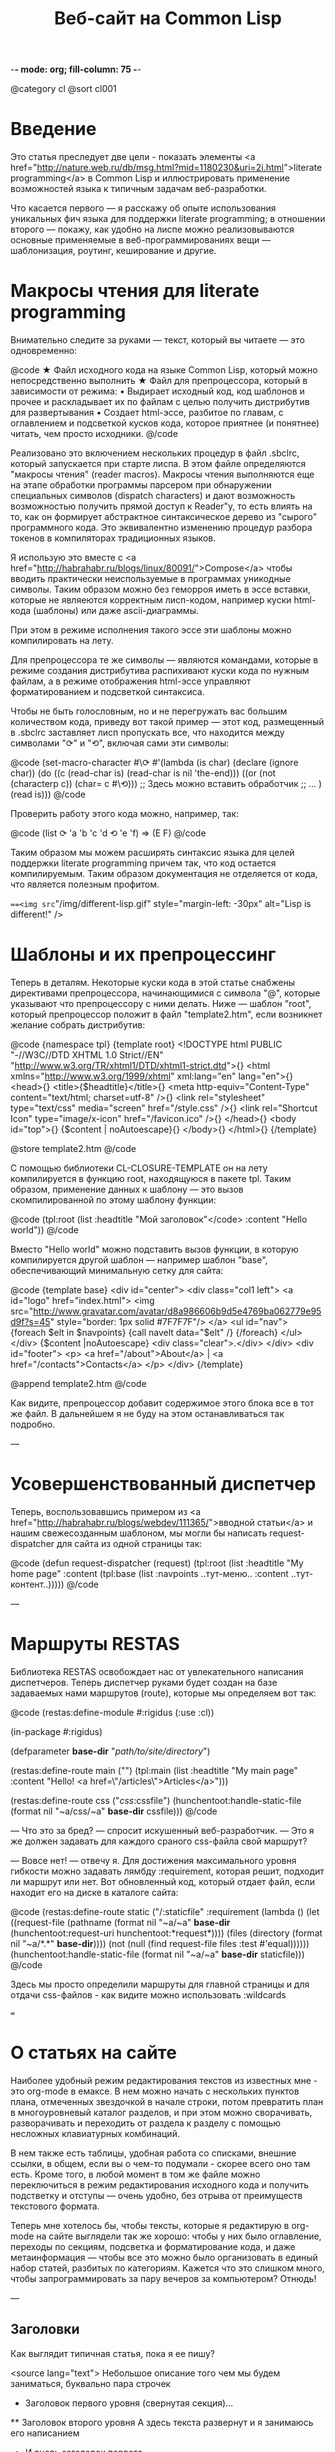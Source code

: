 -*- mode: org; fill-column: 75 -*-
#+TITLE: Веб-сайт на Common Lisp
@category cl
@sort cl001

* Введение

 Это статья преследует две цели - показать элементы <a
 href="http://nature.web.ru/db/msg.html?mid=1180230&uri=2i.html">literate
 programming</a> в Common Lisp и иллюстрировать применение возможностей
 языка к типичным задачам веб-разработки.

 Что касается первого — я расскажу об опыте использования уникальных фич
 языка для поддержки literate programming; в отношении второго — покажу,
 как удобно на лиспе можно реализовываются основные применяемые в
 веб-программированиях вещи — шаблонизация, роутинг, кеширование и другие.

* Макросы чтения для literate programming

 Внимательно следите за руками — текст, который вы читаете — это одновременно:

@code
★ Файл исходного кода на языке Common Lisp, который можно непосредственно
  выполнить
★ Файл для препроцессора, который в зависимости от режима:
  • Выдирает исходный код, код шаблонов и прочее и раскладывает их по
    файлам с целью получить дистрибутив для развертывания
  • Создает html-эссе, разбитое по главам, с оглавлением и подсветкой
    кусков кода, которое приятнее (и понятнее) читать, чем просто
    исходники.
@/code

 Реализовано это включением нескольких процедур в файл .sbclrc, который
 запускается при старте лиспа. В этом файле определяются "макросы чтения"
 (reader macros). Макросы чтения выполняются еще на этапе обработки
 программы парсером при обнаружении специальных символов (dispatch
 characters) и дают возможность возможностью получить прямой доступ к
 Reader"у, то есть влиять на то, как он формирует абстрактное
 синтаксическое дерево из "сырого" программного кода. Это эквивалентно
 изменению процедур разбора токенов в компиляторах традиционных языков.

 Я использую это вместе с <a
 href="http://habrahabr.ru/blogs/linux/80091/">Compose</a> чтобы вводить
 практически неиспользуемые в программах уникодные символы. Таким образом
 можно без геморроя иметь в эссе вставки, которые не являеются корректным
 лисп-кодом, например куски html-кода (шаблоны) или даже ascii-диаграммы.

 При этом в режиме исполнения такого эссе эти шаблоны можно компилировать
 на лету.

 Для препроцессора те же символы — являются командами, которые в режиме
 создания дистрибутива распихивают куски кода по нужным файлам, а в режиме
 отображения html-эссе управляют форматированием и подсветкой синтаксиса.

 Чтобы не быть голословным, но и не перегружать вас большим количеством
 кода, приведу вот такой пример — этот код, размещенный в .sbclrc
 заставляет лисп пропускать все, что находится между символами "⟳" и "⟲",
 включая сами эти символы:

@code
(set-macro-character #\⟳ #'(lambda (is char)
                             (declare (ignore char))
                             (do ((c (read-char is) (read-char is nil 'the-end)))
                                 ((or (not (characterp c))
                                      (char= c #\⟲)))
                               ;; Здесь можно вставить обработчик
                               ;; ...
                               )
                             (read is)))
@/code

 Проверить работу этого кода можно, например, так:

@code
(list ⟳ 'a 'b
      'c 'd ⟲ 'e 'f) => (E F)
@/code

 Таким образом мы можем расширять синтаксис языка для целей
 поддержки literate programming причем так, что код остается
 компилируемым. Таким образом документация не отделяется от кода, что
 является полезным профитом.

 ===<img src="/img/different-lisp.gif" style="margin-left: -30px" alt="Lisp is different!" />

* Шаблоны и их препроцессинг

 Теперь в деталям. Некоторые куски кода в этой статье снабжены
 директивами препроцессора, начинающимися с символа "@", которые
 указывают что препроцессору с ними делать. Ниже — шаблон "root",
 который препроцессор положит в файл "template2.htm", если возникнет
 желание собрать дистрибутив:

@code
{namespace tpl}
{template root}
<!DOCTYPE html PUBLIC "-//W3C//DTD XHTML 1.0 Strict//EN"
  "http://www.w3.org/TR/xhtml1/DTD/xhtml1-strict.dtd">{\n}
<html xmlns="http://www.w3.org/1999/xhtml" xml:lang="en" lang="en">{\n}
  <head>{\n}
	<title>{$headtitle}</title>{\n}
	<meta http-equiv="Content-Type" content="text/html; charset=utf-8" />{\n}
	<link rel="stylesheet" type="text/css" media="screen" href="/style.css" />{\n}
	<link rel="Shortcut Icon" type="image/x-icon" href="/favicon.ico" />{\n}
  </head>{\n}
  <body id="top">{\n}
    {$content | noAutoescape}{\n}
  </body>{\n}
</html>{\n}
{/template}

@store template2.htm
@/code

 C помощью библиотеки CL-CLOSURE-TEMPLATE он на лету компилируется в
 функцию root, находящуюся в пакете tpl. Таким образом, применение данных к
 шаблону — это вызов скомпилированной по этому шаблону функции:

@code
(tpl:root (list :headtitle "Мой заголовок"</code>
                :content "Hello world"))
@/code

 Вместо "Hello world" можно подставить вызов функции, в которую
 компилируется другой шаблон — например шаблон "base", обеспечивающий
 минимальную сетку для сайта:

@code
{template base}
<div id="center">
  <div class="col1 left">
    <a id="logo" href="index.html">
      <img src="http://www.gravatar.com/avatar/d8a986606b9d5e4769ba062779e95d9f?s=45"
           style="border: 1px solid #7F7F7F"/>
    </a>
    <ul id="nav">
      {foreach $elt in $navpoints}
      {call navelt data="$elt" /}
      {/foreach}
    </ul>
  </div>
  {$content |noAutoescape}
  <div class="clear">.</div>
</div>
<div id="footer">
  <p>
    <a href="/about">About</a> |
    <a href="/contacts">Contacts</a>
  </p>
</div>
{/template}

@append template2.htm
@/code

 Как видите, препроцессор добавит содержимое этого блока все в тот же
 файл. В дальнейшем я не буду на этом останавливаться так подробно.

---

* Усовершенствованный диспетчер

 Теперь, воспользовавшись примером из <a
 href="http://habrahabr.ru/blogs/webdev/111365/">вводной статьи</a> и нашим свежесозданным
 шаблоном, мы могли бы написать request-dispatcher для сайта из одной страницы так:

@code
(defun request-dispatcher (request)
   (tpl:root (list :headtitle "My home page"
                   :content (tpl:base (list :navpoints ..тут-меню..
                                           :content ..тут-контент..)))))
@/code

---

* Маршруты RESTAS

 Библиотека RESTAS освобождает нас от увлекательного написания
 диспетчеров.  Теперь диспетчер руками будет создан на базе задаваемых
 нами маршрутов (route), которые мы определяем вот так:

@code
(restas:define-module #:rigidus
    (:use :cl))

(in-package #:rigidus)

(defparameter *base-dir* "/path/to/site/directory/")

(restas:define-route main ("")
  (tpl:main (list :headtitle "My main page"
                  :content "Hello! <a href=\"/articles\">Articles</a>")))

(restas:define-route css ("/css/:cssfile")
  (hunchentoot:handle-static-file (format nil "~a/css/~a" *base-dir* cssfile)))
@/code

 — Что это за бред? — спросит искушенный веб-разработчик. — Это я же должен задавать для
 каждого сраного css-файла свой маршрут?

 — Вовсе нет! — отвечу я. Для достижения максимального уровня гибкости можно задавать
 лямбду :requirement, которая решит, подходит ли маршрут или нет. Вот обновленный код, который
 отдает файл, если находит его на диске в каталоге сайта:

@code
(restas:define-route static
    ("/:staticfile"
     :requirement (lambda ()
                    (let ((request-file
                           (pathname
                            (format nil "~a/~a" *base-dir*
                                    (hunchentoot:request-uri hunchentoot:*request*))))
                          (files (directory (format nil "~a/*.*" *base-dir*))))
                      (not (null (find request-file files :test #'equal))))))
  (hunchentoot:handle-static-file (format nil "~a/~a" *base-dir* staticfile)))
@/code

 Здесь мы просто определили маршруты для главной страницы и для отдачи css-файлов - как видите
 можно использовать :wildcards

===

* О статьях на сайте

 Наиболее удобный режим редактирования текстов из известных мне - это
 org-mode в eмаксе. В нем можно начать с нескольких пунктов плана,
 отмеченных звездочкой в начале строки, потом превратить план в
 многоуровневый каталог разделов, и при этом можно сворачивать, разворачивать и
 переходить от раздела к разделу с помощью несложных клавиатурных комбинаций.

 В нем также есть таблицы, удобная работа со списками, внешние ссылки, в
 общем, если вы о чем-то подумали - скорее всего оно там есть. Кроме того, в
 любой момент в том же файле можно переключиться в режим редактирования
 исходного кода и получить подстветку и отступы — очень удобно, без отрыва
 от преимуществ текстового формата.

 Теперь мне хотелось бы, чтобы тексты, которые я редактирую в org-mode на
 сайте выглядели так же хорошо: чтобы у них было оглавление, переходы по
 секциям, подсветка и форматирование кода, и даже метаинформация — чтобы
 все это можно было организовать в единый набор статей, разбитых по
 категориям. Кажется что это слишком много, чтобы запрограммировать за пару
 вечеров за компьютером? Отнюдь!

---

** Заголовки

 Как выглядит типичная статья, пока я ее пишу?

<source lang="text">
 Небольшое описание того чем мы будем заниматься,
 буквально пара строчек
 *  Заголовок первого уровня (свернутая секция)...
 ** Заголовок второго уровня
      А здесь текста развернут
      и я занимаюсь его написанием
 *  И вновь заголовок первого...
</source>

 Этого вполне достаточно чтобы с лету написать свой парсер. Чтобы он не был сложным, лучше
 рассматривать его шаг за шагом.

** Разбираем заголовки
** Отображение исходников
** Разделители секций
** Директивы препроцессора
*** Метаданные и их извлечение
*** Вставки кода
*** Директивы препроцессора

** Применение макросов
* Литература

 Для тех, кто нашел в себе силы в вдохновение углубиться в тему, оставлю здесь несколько
 полезных ссылок.

<ol>
 <li>Подробную документацию на RESTAS можно посмотреть на на <a
 href="http://restas.lisper.ru">http://restas.lisper.ru</a></li>
 <li>Веб-сервер Hunchentoot: <a
 href="http://weitz.de/hunchentoot/">http://weitz.de/hunchentoot/</a></li>
 <li>[RUS] <a href="http://pcl.catap.ru/doku.php?id=pcl:loopforblackbelts">LOOP для мастеров с черным
 поясом</a></li>
</ol>
